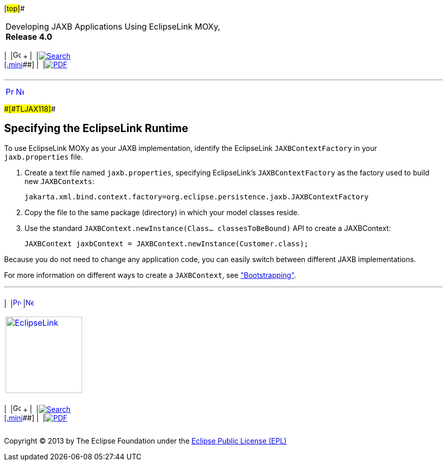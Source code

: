 [[cse]][#top]##

[width="100%",cols="<50%,>50%",]
|===
a|
Developing JAXB Applications Using EclipseLink MOXy, *Release 4.0* +

a|
[width="99%",cols="20%,^16%,16%,^16%,16%,^16%",]
|===
|  |image:../../dcommon/images/contents.png[Go To Table Of
Contents,width=16,height=16] + | 
|link:../../[image:../../dcommon/images/search.png[Search] +
[.mini]##] | 
|link:../eclipselink_moxy.pdf[image:../../dcommon/images/pdf_icon.png[PDF]]
|===

|===

'''''

[cols="^,^,",]
|===
|link:runtime.htm[image:../../dcommon/images/larrow.png[Previous,width=16,height=16]]
|link:runtime002.htm[image:../../dcommon/images/rarrow.png[Next,width=16,height=16]]
| 
|===

[#CACFEGHC]####[#TLJAX118]####

== Specifying the EclipseLink Runtime

To use EclipseLink MOXy as your JAXB implementation, identify the
EclipseLink `JAXBContextFactory` in your `jaxb.properties` file.

. Create a text file named `jaxb.properties`, specifying EclipseLink's
`JAXBContextFactory` as the factory used to build new `JAXBContexts`:
+
[source,oac_no_warn]
----
jakarta.xml.bind.context.factory=org.eclipse.persistence.jaxb.JAXBContextFactory
----
. Copy the file to the same package (directory) in which your model
classes reside.
. Use the standard `JAXBContext.newInstance(Class... classesToBeBound)`
API to create a JAXBContext:
+
[source,oac_no_warn]
----
JAXBContext jaxbContext = JAXBContext.newInstance(Customer.class);
----

Because you do not need to change any application code, you can easily
switch between different JAXB implementations.

For more information on different ways to create a `JAXBContext`, see
link:runtime002.htm#CACEJGAI["Bootstrapping"].

'''''

[width="66%",cols="50%,^,>50%",]
|===
a|
[width="96%",cols=",^50%,^50%",]
|===
| 
|link:runtime.htm[image:../../dcommon/images/larrow.png[Previous,width=16,height=16]]
|link:runtime002.htm[image:../../dcommon/images/rarrow.png[Next,width=16,height=16]]
|===

|http://www.eclipse.org/eclipselink/[image:../../dcommon/images/ellogo.png[EclipseLink,width=150]] +
a|
[width="99%",cols="20%,^16%,16%,^16%,16%,^16%",]
|===
|  |image:../../dcommon/images/contents.png[Go To Table Of
Contents,width=16,height=16] + | 
|link:../../[image:../../dcommon/images/search.png[Search] +
[.mini]##] | 
|link:../eclipselink_moxy.pdf[image:../../dcommon/images/pdf_icon.png[PDF]]
|===

|===

[[copyright]]
Copyright © 2013 by The Eclipse Foundation under the
http://www.eclipse.org/org/documents/epl-v10.php[Eclipse Public License
(EPL)] +
